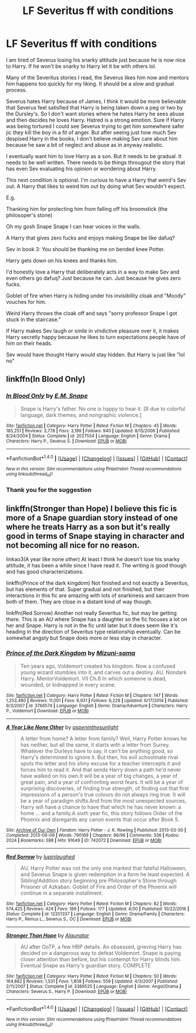 #+TITLE: LF Severitus ff with conditions

* LF Severitus ff with conditions
:PROPERTIES:
:Author: KairaParker
:Score: 11
:DateUnix: 1503700323.0
:DateShort: 2017-Aug-26
:FlairText: Request
:END:
I am tired of Severus losing his snarky attitude just because he is now nice to Harry. If he won't be snarky to Harry let it be with others lol.

Many of the Severitus stories I read, the Severus likes him now and mentors him happens too quickly for my liking. It should be a slow and gradual process.

Severus hates Harry because of James, I think it would be more believable that Severus feel satisfied that Harry is being taken down a peg or two by the Dursley's. So I don't want stories where he hates Harry he sees abuse and then decides he loves Harry. Hatred is a strong emotion. Sure if Harry was being tortured I could see Severus trying to get him somewhere safer jic they kill the boy in a fit of anger. But after seeing just how much Sev despised Harry in the books, I don't believe making Sev care about him because he saw a bit of neglect and abuse as in anyway realistic.

I eventually want him to love Harry as a son. But it needs to be gradual. It needs to be well written. There needs to be things througout the story that has even Sev evaluating his opinion or wondering about Harry.

This next condition is optional. I'm curious to have a Harry that weird's Sev out. A Harry that likes to weird him out by doing what Sev wouldn't expect.

E.g.

Thanking him for protecting him from falling off his broomstick (the philosoper's stone)

Oh my gosh Snape Snape I can hear voices in the walls.

A Harry that gives zero fucks and enjoys making Snape be like dafuq?

Sev in book 3: You should be thanking me on bended knee Potter.

Harry gets down on his knees and thanks him.

I'd honestly love a Harry that deliberately acts in a way to make Sev and even others go dafuq? Just because he can. Just because he gives zero fucks.

Goblet of fire when Harry is hiding under his invisibility cloak and "Moody" vouches for him.

Weird Harry throws the cloak off and says "sorry professor Snape I got stuck in the staircase."

If Harry makes Sev laugh or smile in vindictive pleasure over it, it makes Harry secretly happy because he likes to turn expectations people have of him on their heads.

Sev would have thought Harry would stay hidden. But Harry is just like "lol no"


** linkffn(In Blood Only)
:PROPERTIES:
:Author: Murderous_squirrel
:Score: 3
:DateUnix: 1503715221.0
:DateShort: 2017-Aug-26
:END:

*** [[http://www.fanfiction.net/s/2027554/1/][*/In Blood Only/*]] by [[https://www.fanfiction.net/u/654225/E-M-Snape][/E.M. Snape/]]

#+begin_quote
  Snape is Harry's father. No one is happy to hear it. [R due to colorful language, dark themes, and nongraphic violence.]
#+end_quote

^{/Site/: [[http://www.fanfiction.net/][fanfiction.net]] *|* /Category/: Harry Potter *|* /Rated/: Fiction M *|* /Chapters/: 45 *|* /Words/: 185,251 *|* /Reviews/: 3,778 *|* /Favs/: 3,199 *|* /Follows/: 940 *|* /Updated/: 8/15/2006 *|* /Published/: 8/24/2004 *|* /Status/: Complete *|* /id/: 2027554 *|* /Language/: English *|* /Genre/: Drama *|* /Characters/: Harry P., Severus S. *|* /Download/: [[http://www.ff2ebook.com/old/ffn-bot/index.php?id=2027554&source=ff&filetype=epub][EPUB]] or [[http://www.ff2ebook.com/old/ffn-bot/index.php?id=2027554&source=ff&filetype=mobi][MOBI]]}

--------------

*FanfictionBot*^{1.4.0} *|* [[[https://github.com/tusing/reddit-ffn-bot/wiki/Usage][Usage]]] | [[[https://github.com/tusing/reddit-ffn-bot/wiki/Changelog][Changelog]]] | [[[https://github.com/tusing/reddit-ffn-bot/issues/][Issues]]] | [[[https://github.com/tusing/reddit-ffn-bot/][GitHub]]] | [[[https://www.reddit.com/message/compose?to=tusing][Contact]]]

^{/New in this version: Slim recommendations using/ ffnbot!slim! /Thread recommendations using/ linksub(thread_id)!}
:PROPERTIES:
:Author: FanfictionBot
:Score: 3
:DateUnix: 1503715239.0
:DateShort: 2017-Aug-26
:END:


*** Thank you for the suggestion
:PROPERTIES:
:Author: KairaParker
:Score: 1
:DateUnix: 1503728828.0
:DateShort: 2017-Aug-26
:END:


** linkffn(Stronger than Hope) I believe this fic is more of a Snape guardian story instead of one where he treats Harry as a son but it's really good in terms of Snape staying in character and not becoming all nice for no reason.

linkao3(A year like none other) At least I think he doesn't lose his snarky attitude, it has been a while since I have read it. The writing is good though and has good characterizations.

linkffn(Prince of the dark kingdom) Not finished and not exactly a Severitus, but has elements of that. Super gradual and not finished, but their interactions in this fic are amazing with lots of snarkiness and sarcasm from both of them. They are close in a distant kind of way though.

linkffn(Red Sorrow) Another not really Severitus fic, but may be getting there. This is an AU where Snape has a daughter so the fic focuses a lot on her and Snape. Harry is not in the fic until later but it does seem like it's heading in the direction of Severitus type relationship eventually. Can be somewhat angsty but Snape does more or less stay in character.
:PROPERTIES:
:Author: dehue
:Score: 2
:DateUnix: 1503764425.0
:DateShort: 2017-Aug-26
:END:

*** [[http://www.fanfiction.net/s/3766574/1/][*/Prince of the Dark Kingdom/*]] by [[https://www.fanfiction.net/u/1355498/Mizuni-sama][/Mizuni-sama/]]

#+begin_quote
  Ten years ago, Voldemort created his kingdom. Now a confused young wizard stumbles into it, and carves out a destiny. AU. Nondark Harry. MentorVoldemort. VII Ch.8 In which someone is dead, wounded, or kidnapped in every scene.
#+end_quote

^{/Site/: [[http://www.fanfiction.net/][fanfiction.net]] *|* /Category/: Harry Potter *|* /Rated/: Fiction M *|* /Chapters/: 147 *|* /Words/: 1,253,480 *|* /Reviews/: 11,001 *|* /Favs/: 6,931 *|* /Follows/: 6,228 *|* /Updated/: 6/17/2014 *|* /Published/: 9/3/2007 *|* /id/: 3766574 *|* /Language/: English *|* /Genre/: Drama/Adventure *|* /Characters/: Harry P., Voldemort *|* /Download/: [[http://www.ff2ebook.com/old/ffn-bot/index.php?id=3766574&source=ff&filetype=epub][EPUB]] or [[http://www.ff2ebook.com/old/ffn-bot/index.php?id=3766574&source=ff&filetype=mobi][MOBI]]}

--------------

[[http://archiveofourown.org/works/742072][*/A Year Like None Other/*]] by [[http://www.archiveofourown.org/users/aspeninthesunlight/pseuds/aspeninthesunlight][/aspeninthesunlight/]]

#+begin_quote
  A letter from home? A letter from family? Well, Harry Potter knows he has neither, but all the same, it starts with a letter from Surrey. Whatever the Durleys have to say, it can't be anything good, so Harry's determined to ignore it. But then, his evil schoolmate rival spots the letter and his slimy excuse for a teacher intercepts it and forces him to read it. And that sends Harry down a path he'd never have walked on his own.It will be a year of big changes, a year of great pain, and a year of confronting worst fears. It will be a year of surprising discoveries, of finding true strength, of finding out that first impressions of a person's true colours do not always ring true. It will be a year of paradigm shifts.And from the most unexpected sources, Harry will have a chance to have that which he has never known: a home ... and a family.A sixth year fic, this story follows Order of the Phoenix and disregards any canon events that occur after Book 5.
#+end_quote

^{/Site/: [[http://www.archiveofourown.org/][Archive of Our Own]] *|* /Fandom/: Harry Potter - J. K. Rowling *|* /Published/: 2013-03-30 *|* /Completed/: 2013-06-09 *|* /Words/: 790169 *|* /Chapters/: 96/96 *|* /Comments/: 336 *|* /Kudos/: 2024 *|* /Bookmarks/: 588 *|* /Hits/: 91649 *|* /ID/: 742072 *|* /Download/: [[http://archiveofourown.org/downloads/as/aspeninthesunlight/742072/A%20Year%20Like%20None%20Other.epub?updated_at=1498327058][EPUB]] or [[http://archiveofourown.org/downloads/as/aspeninthesunlight/742072/A%20Year%20Like%20None%20Other.mobi?updated_at=1498327058][MOBI]]}

--------------

[[http://www.fanfiction.net/s/12201337/1/][*/Red Sorrow/*]] by [[https://www.fanfiction.net/u/8387587/lupinlaughed][/lupinlaughed/]]

#+begin_quote
  AU. Harry Potter was not the only one marked that fateful Halloween, and Severus Snape is given redemption in a form he least expected. A Sibling!Addition story beginning pre Philosopher's Stone through Prisoner of Azkaban. Goblet of Fire and Order of the Phoenix will continue in a separate installment.
#+end_quote

^{/Site/: [[http://www.fanfiction.net/][fanfiction.net]] *|* /Category/: Harry Potter *|* /Rated/: Fiction M *|* /Chapters/: 82 *|* /Words/: 574,425 *|* /Reviews/: 424 *|* /Favs/: 189 *|* /Follows/: 177 *|* /Updated/: 4/30 *|* /Published/: 10/22/2016 *|* /Status/: Complete *|* /id/: 12201337 *|* /Language/: English *|* /Genre/: Drama/Family *|* /Characters/: Harry P., Remus L., Severus S., OC *|* /Download/: [[http://www.ff2ebook.com/old/ffn-bot/index.php?id=12201337&source=ff&filetype=epub][EPUB]] or [[http://www.ff2ebook.com/old/ffn-bot/index.php?id=12201337&source=ff&filetype=mobi][MOBI]]}

--------------

[[http://www.fanfiction.net/s/3389525/1/][*/Stronger Than Hope/*]] by [[https://www.fanfiction.net/u/1206872/Alaunatar][/Alaunatar/]]

#+begin_quote
  AU after OoTP, a few HBP details. An obsessed, grieving Harry has decided on a dangerous way to defeat Voldemort. Snape is paying closer attention than before, but his contempt for Harry blinds him. Eventual Snape as Harry's guardian story. COMPLETE
#+end_quote

^{/Site/: [[http://www.fanfiction.net/][fanfiction.net]] *|* /Category/: Harry Potter *|* /Rated/: Fiction M *|* /Chapters/: 50 *|* /Words/: 164,882 *|* /Reviews/: 1,531 *|* /Favs/: 1,808 *|* /Follows/: 559 *|* /Updated/: 4/3/2007 *|* /Published/: 2/11/2007 *|* /Status/: Complete *|* /id/: 3389525 *|* /Language/: English *|* /Genre/: Angst/Drama *|* /Characters/: Severus S., Harry P. *|* /Download/: [[http://www.ff2ebook.com/old/ffn-bot/index.php?id=3389525&source=ff&filetype=epub][EPUB]] or [[http://www.ff2ebook.com/old/ffn-bot/index.php?id=3389525&source=ff&filetype=mobi][MOBI]]}

--------------

*FanfictionBot*^{1.4.0} *|* [[[https://github.com/tusing/reddit-ffn-bot/wiki/Usage][Usage]]] | [[[https://github.com/tusing/reddit-ffn-bot/wiki/Changelog][Changelog]]] | [[[https://github.com/tusing/reddit-ffn-bot/issues/][Issues]]] | [[[https://github.com/tusing/reddit-ffn-bot/][GitHub]]] | [[[https://www.reddit.com/message/compose?to=tusing][Contact]]]

^{/New in this version: Slim recommendations using/ ffnbot!slim! /Thread recommendations using/ linksub(thread_id)!}
:PROPERTIES:
:Author: FanfictionBot
:Score: 2
:DateUnix: 1503764475.0
:DateShort: 2017-Aug-26
:END:
